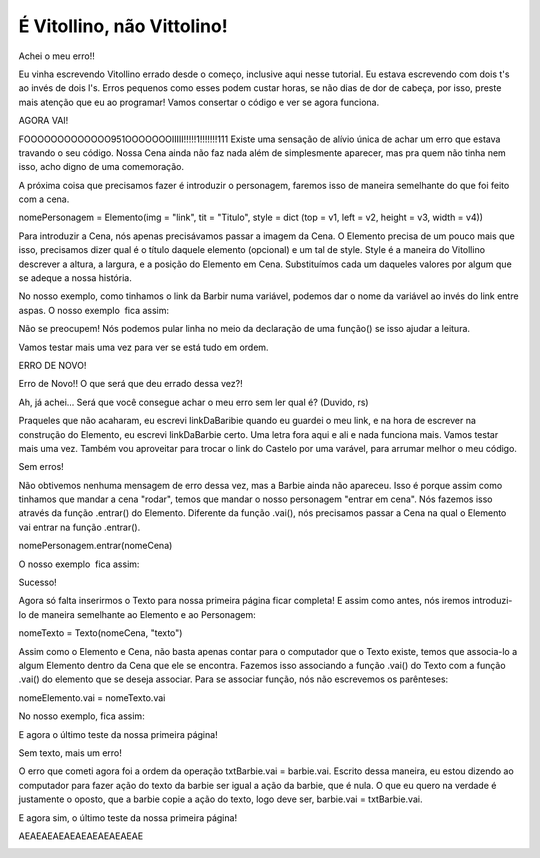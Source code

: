 .. _vitollino_nao_vittolino:

É Vitollino, não Vittolino!
===========================

Achei o meu erro!!

Eu vinha escrevendo Vitollino errado desde o começo, inclusive aqui nesse tutorial. Eu estava escrevendo com dois t's ao invés de dois l's. Erros pequenos como esses podem custar horas, se não dias de dor de cabeça, por isso, preste mais atenção que eu ao programar! Vamos consertar o código e ver se agora funciona.

.. image:: _static/captela14.png

.. image:: _static/giphy10.gif

AGORA VAI!

.. image:: _static/captela15.png

.. image:: _static/giphy11.gif

FOOOOOOOOOOOOO951OOOOOOOIIIII!!!!!1!!!!!!!111
Existe uma sensação de alívio única de achar um erro que estava travando o seu código. Nossa Cena ainda não faz nada além de simplesmente aparecer, mas pra quem não tinha nem isso, acho digno de uma comemoração.

A próxima coisa que precisamos fazer é introduzir o personagem, faremos isso de maneira semelhante do que foi feito com a cena.

nomePersonagem = Elemento(img = "link", tit = "Titulo", style = dict (top = v1, left = v2, height = v3, width = v4))

Para introduzir a Cena, nós apenas precisávamos passar a imagem da Cena. O Elemento precisa de um pouco mais que isso, precisamos dizer qual é o título daquele elemento (opcional) e um tal de style. Style é a maneira do Vitollino descrever a altura, a largura, e a posição do Elemento em Cena. Substituímos cada um daqueles valores por algum que se adeque a nossa história.

No nosso exemplo, como tinhamos o link da Barbir numa variável, podemos dar o nome da variável ao invés do link entre aspas. O nosso exemplo  fica assim:

.. image:: _static/captela16.png

Não se preocupem! Nós podemos pular linha no meio da declaração de uma função() se isso ajudar a leitura.

Vamos testar mais uma vez para ver se está tudo em ordem.

.. image:: _static/captela17.png

ERRO DE NOVO!

.. image:: _static/fun3.png

Erro de Novo!! O que será que deu errado dessa vez?!

Ah, já achei... Será que você consegue achar o meu erro sem ler qual é? (Duvido, rs)









Praqueles que não acaharam, eu escrevi linkDaBaribie quando eu guardei o meu link, e na hora de escrever na construção do Elemento, eu escrevi linkDaBarbie certo. Uma letra fora aqui e ali e nada funciona mais. Vamos testar mais uma vez. Também vou aproveitar para trocar o link do Castelo por uma varável, para arrumar melhor o meu código.

.. image:: _static/captela18.png
.. image:: _static/captela19.png

Sem erros!

Não obtivemos nenhuma mensagem de erro dessa vez, mas a Barbie ainda não apareceu. Isso é porque assim como tinhamos que mandar a cena "rodar", temos que mandar o nosso personagem "entrar em cena". Nós fazemos isso através da função .entrar() do Elemento. Diferente da função .vai(), nós precisamos passar a Cena na qual o Elemento vai entrar na função .entrar().

nomePersonagem.entrar(nomeCena)

O nosso exemplo  fica assim:

.. image:: _static/captela20.png

.. image:: _static/captela21.png

Sucesso!

Agora só falta inserirmos o Texto para nossa primeira página ficar completa! E assim como antes, nós iremos introduzi-lo de maneira semelhante ao Elemento e ao Personagem:

nomeTexto = Texto(nomeCena, "texto")

Assim como o Elemento e Cena, não basta apenas contar para o computador que o Texto existe, temos que associa-lo a algum Elemento dentro da Cena que ele se encontra. Fazemos isso associando a função .vai() do Texto com a função .vai() do elemento que se deseja associar. Para se associar função, nós não escrevemos os parênteses:

nomeElemento.vai = nomeTexto.vai

No nosso exemplo, fica assim:

.. image:: _static/captela22.png

E agora o último teste da nossa primeira página!

.. image:: _static/captela23.png

Sem texto, mais um erro!

.. image:: _static/giphy12.gif

O erro que cometi agora foi a ordem da operação txtBarbie.vai = barbie.vai. Escrito dessa maneira, eu estou dizendo ao computador para fazer ação do texto da barbie ser igual a ação da barbie, que é nula. O que eu quero na verdade é justamente o oposto, que a barbie copie a ação do texto, logo deve ser, barbie.vai = txtBarbie.vai.

.. image:: _static/captela24.png

E agora sim, o último teste da nossa primeira página!

.. image:: _static/captela25.png

AEAEAEAEAEAEAEAEAEAEAE

.. image:: _static/giphy13.gif
